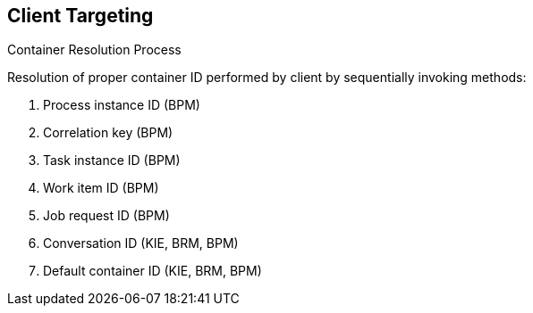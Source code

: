 :scrollbar:
:data-uri:


== Client Targeting
.Container Resolution Process

Resolution of proper container ID performed by client by sequentially invoking methods:

. Process instance ID (BPM)
. Correlation key (BPM)
. Task instance ID (BPM)
. Work item ID (BPM)
. Job request ID (BPM)
. Conversation ID (KIE, BRM, BPM)
. Default container ID (KIE, BRM, BPM)

ifdef::showscript[]

Transcript:

The resolution of the proper container ID is performed by the client by invoking the following methods sequentially:

. The process instance ID is used to find the container that started the given process instance.
. The correlation key is used to find the container that started a process instance with the given correlation key.
. The task instance ID is used to find the container that has a process waiting for a given task ID conclusion.
. The work item ID is used to identify the container and the process ID.
. The job request ID.
. The conversation ID.
. Finally, the default container ID is used if the resolver was unable to find another container responsible for the execution.

endif::showscript[]
